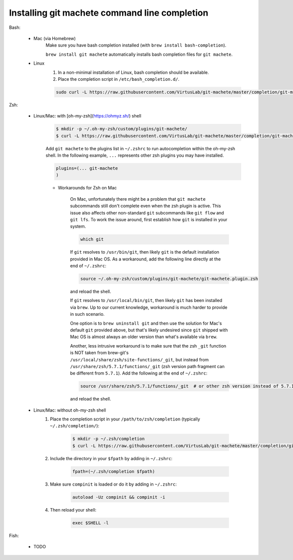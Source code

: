 .. _completion:

Installing git machete command line completion
==============================================

Bash:

    * Mac (via Homebrew)
        Make sure you have bash completion installed (with ``brew install bash-completion``).

        ``brew install git machete`` automatically installs bash completion files for ``git machete``.
    * Linux
        #. In a non-minimal installation of Linux, bash completion should be available.
        #. Place the completion script in ``/etc/bash_completion.d/``.

        .. code-block:: shell

            sudo curl -L https://raw.githubusercontent.com/VirtusLab/git-machete/master/completion/git-machete.completion.bash -o /etc/bash_completion.d/git-machete

Zsh:

    * Linux/Mac: with [oh-my-zsh](https://ohmyz.sh/) shell
        .. code-block:: shell

            $ mkdir -p ~/.oh-my-zsh/custom/plugins/git-machete/
            $ curl -L https://raw.githubusercontent.com/VirtusLab/git-machete/master/completion/git-machete.completion.zsh -o ~/.oh-my-zsh/custom/plugins/git-machete/git-machete.plugin.zsh

        Add ``git machete`` to the plugins list in ``~/.zshrc`` to run autocompletion within the oh-my-zsh shell.
        In the following example, ``...`` represents other zsh plugins you may have installed.

        .. code-block:: shell

            plugins=(... git-machete
            )


        * Workarounds for Zsh on Mac

            On Mac, unfortunately there might be a problem that ``git machete`` subcommands still don't complete even when the zsh plugin is active. This issue also affects other non-standard ``git`` subcommands like ``git flow`` and ``git lfs``. To work the issue around, first establish how ``git`` is installed in your system.

            .. code-block:: shell

                which git


            If ``git`` resolves to ``/usr/bin/git``, then likely ``git`` is the default installation provided in Mac OS.
            As a workaround, add the following line directly at the end of ``~/.zshrc``:

            .. code-block:: shell

                source ~/.oh-my-zsh/custom/plugins/git-machete/git-machete.plugin.zsh

            and reload the shell.

            If ``git`` resolves to ``/usr/local/bin/git``, then likely ``git`` has been installed via ``brew``.
            Up to our current knowledge, workaround is much harder to provide in such scenario.

            One option is to ``brew uninstall git`` and then use the solution for Mac's default ``git`` provided above,
            but that's likely undesired since ``git`` shipped with Mac OS is almost always an older version than what's available via ``brew``.

            Another, less intrusive workaround is to make sure that the zsh ``_git`` function
            is NOT taken from brew-git's ``/usr/local/share/zsh/site-functions/_git``,
            but instead from ``/usr/share/zsh/5.7.1/functions/_git`` (zsh version path fragment can be different from ``5.7.1``).
            Add the following at the end of ``~/.zshrc``:

            .. code-block:: shell

                source /usr/share/zsh/5.7.1/functions/_git  # or other zsh version instead of 5.7.1, depending on what's available in the system

            and reload the shell.

    * Linux/Mac: without oh-my-zsh shell
        #. Place the completion script in your ``/path/to/zsh/completion`` (typically ``~/.zsh/completion/``):

            .. code-block:: shell

                $ mkdir -p ~/.zsh/completion
                $ curl -L https://raw.githubusercontent.com/VirtusLab/git-machete/master/completion/git-machete.completion.zsh -o ~/.zsh/completion/_git-machete

        #. Include the directory in your ``$fpath`` by adding in ``~/.zshrc``:

            .. code-block:: shell

                fpath=(~/.zsh/completion $fpath)

        #. Make sure ``compinit`` is loaded or do it by adding in ``~/.zshrc``:

            .. code-block:: shell

                autoload -Uz compinit && compinit -i

        #. Then reload your shell:

            .. code-block:: shell

                exec $SHELL -l

Fish:

    * TODO
